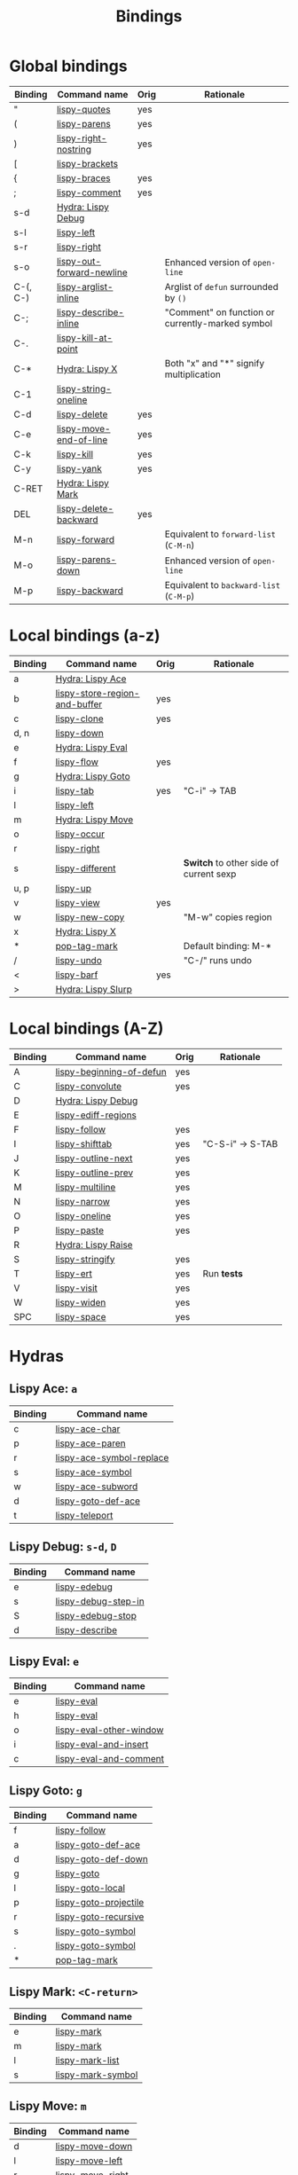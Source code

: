 #+TITLE: Bindings
* Global bindings
  | Binding  | Command name              | Orig | Rationale                                        |
  |----------+---------------------------+------+--------------------------------------------------|
  | "        | [[http://oremacs.com/lispy/#lispy-quotes][lispy-quotes]]              | yes  |                                                  |
  | (        | [[http://oremacs.com/lispy/#lispy-parens][lispy-parens]]              | yes  |                                                  |
  | )        | [[http://oremacs.com/lispy/#lispy-right-nostring][lispy-right-nostring]]      | yes  |                                                  |
  | [        | [[http://oremacs.com/lispy/#lispy-brackets][lispy-brackets]]            |      |                                                  |
  | {        | [[http://oremacs.com/lispy/#lispy-braces][lispy-braces]]              | yes  |                                                  |
  | ;        | [[http://oremacs.com/lispy/#lispy-comment][lispy-comment]]             | yes  |                                                  |
  | s-d      | [[#lispy-debug][Hydra: Lispy Debug]]        |      |                                                  |
  | s-l      | [[http://oremacs.com/lispy/#lispy-left][lispy-left]]                |      |                                                  |
  | s-r      | [[http://oremacs.com/lispy/#lispy-right][lispy-right]]               |      |                                                  |
  | s-o      | [[http://oremacs.com/lispy/#lispy-out-forward-newline][lispy-out-forward-newline]] |      | Enhanced version of =open-line=                  |
  | C-(, C-) | [[http://oremacs.com/lispy/#lispy-arglist-inline][lispy-arglist-inline]]      |      | Arglist of =defun= surrounded by =()=            |
  | C-;      | [[http://oremacs.com/lispy/#lispy-describe-inline][lispy-describe-inline]]     |      | "Comment" on function or currently-marked symbol |
  | C-.      | [[http://oremacs.com/lispy/#lispy-kill-at-point][lispy-kill-at-point]]       |      |                                                  |
  | C-*      | [[#lispy-x][Hydra: Lispy X]]            |      | Both "x" and "*" signify multiplication          |
  | C-1      | [[http://oremacs.com/lispy/#lispy-string-oneline][lispy-string-oneline]]      |      |                                                  |
  | C-d      | [[http://oremacs.com/lispy/#lispy-delete][lispy-delete]]              | yes  |                                                  |
  | C-e      | [[http://oremacs.com/lispy/#lispy-move-end-of-line][lispy-move-end-of-line]]    | yes  |                                                  |
  | C-k      | [[http://oremacs.com/lispy/#lispy-kill][lispy-kill]]                | yes  |                                                  |
  | C-y      | [[http://oremacs.com/lispy/#lispy-yank][lispy-yank]]                | yes  |                                                  |
  | C-RET    | [[#lispy-mark][Hydra: Lispy Mark]]         |      |                                                  |
  | DEL      | [[http://oremacs.com/lispy/#lispy-delete-backward][lispy-delete-backward]]     | yes  |                                                  |
  | M-n      | [[http://oremacs.com/lispy/#lispy-forward][lispy-forward]]             |      | Equivalent to =forward-list= (=C-M-n=)           |
  | M-o      | [[http://oremacs.com/lispy/#lispy-parens-down][lispy-parens-down]]         |      | Enhanced version of =open-line=                  |
  | M-p      | [[http://oremacs.com/lispy/#lispy-backward][lispy-backward]]            |      | Equivalent to =backward-list= (=C-M-p=)          |
  |----------+---------------------------+------+--------------------------------------------------|

* Local bindings (a-z)
  | Binding | Command name                  | Orig | Rationale                              |
  |---------+-------------------------------+------+----------------------------------------|
  | a       | [[#lispy-ace][Hydra: Lispy Ace]]              |      |                                        |
  | b       | [[http://oremacs.com/lispy/#lispy-store-region-and-buffer][lispy-store-region-and-buffer]] | yes  |                                        |
  | c       | [[http://oremacs.com/lispy/#lispy-clone][lispy-clone]]                   | yes  |                                        |
  | d, n    | [[http://oremacs.com/lispy/#lispy-down][lispy-down]]                    |      |                                        |
  | e       | [[#lispy-eval][Hydra: Lispy Eval]]             |      |                                        |
  | f       | [[http://oremacs.com/lispy/#lispy-flow][lispy-flow]]                    | yes  |                                        |
  | g       | [[#lispy-goto][Hydra: Lispy Goto]]             |      |                                        |
  | i       | [[http://oremacs.com/lispy/#lispy-tab][lispy-tab]]                     | yes  | "C-i" -> TAB                           |
  | l       | [[http://oremacs.com/lispy/#lispy-left][lispy-left]]                    |      |                                        |
  | m       | [[#lispy-move][Hydra: Lispy Move]]             |      |                                        |
  | o       | [[http://oremacs.com/lispy/#lispy-occur][lispy-occur]]                   |      |                                        |
  | r       | [[http://oremacs.com/lispy/#lispy-right][lispy-right]]                   |      |                                        |
  | s       | [[http://oremacs.com/lispy/#lispy-different][lispy-different]]               |      | *Switch* to other side of current sexp |
  | u, p    | [[http://oremacs.com/lispy/#lispy-up][lispy-up]]                      |      |                                        |
  | v       | [[http://oremacs.com/lispy/#lispy-view][lispy-view]]                    | yes  |                                        |
  | w       | [[http://oremacs.com/lispy/#lispy-new-copy][lispy-new-copy]]                |      | "M-w" copies region                    |
  | x       | [[#lispy-x][Hydra: Lispy X]]                |      |                                        |
  | *       | [[http://oremacs.com/lispy/#pop-tag-mark][pop-tag-mark]]                  |      | Default binding: M-*                   |
  | /       | [[http://oremacs.com/lispy/#lispy-undo][lispy-undo]]                    |      | "C-/" runs undo                        |
  | <       | [[http://oremacs.com/lispy/#lispy-barf][lispy-barf]]                    | yes  |                                        |
  | >       | [[#lispy-slurp][Hydra: Lispy Slurp]]            |      |                                        |
  |---------+-------------------------------+------+----------------------------------------|

* Local bindings (A-Z)
  | Binding | Command name             | Orig | Rationale        |
  |---------+--------------------------+------+------------------|
  | A       | [[http://oremacs.com/lispy/#lispy-beginning-of-defun][lispy-beginning-of-defun]] | yes  |                  |
  | C       | [[http://oremacs.com/lispy/#lispy-convolute][lispy-convolute]]          | yes  |                  |
  | D       | [[#lispy-debug][Hydra: Lispy Debug]]       |      |                  |
  | E       | [[http://oremacs.com/lispy/#lispy-ediff-regions][lispy-ediff-regions]]      |      |                  |
  | F       | [[http://oremacs.com/lispy/#lispy-follow][lispy-follow]]             | yes  |                  |
  | I       | [[http://oremacs.com/lispy/#lispy-shifttab][lispy-shifttab]]           | yes  | "C-S-i" -> S-TAB |
  | J       | [[http://oremacs.com/lispy/#lispy-outline-next][lispy-outline-next]]       | yes  |                  |
  | K       | [[http://oremacs.com/lispy/#lispy-outline-prev][lispy-outline-prev]]       | yes  |                  |
  | M       | [[http://oremacs.com/lispy/#lispy-multiline][lispy-multiline]]          | yes  |                  |
  | N       | [[http://oremacs.com/lispy/#lispy-narrow][lispy-narrow]]             | yes  |                  |
  | O       | [[http://oremacs.com/lispy/#lispy-oneline][lispy-oneline]]            | yes  |                  |
  | P       | [[http://oremacs.com/lispy/#lispy-paste][lispy-paste]]              | yes  |                  |
  | R       | [[#lispy-raise][Hydra: Lispy Raise]]       |      |                  |
  | S       | [[http://oremacs.com/lispy/#lispy-stringify][lispy-stringify]]          | yes  |                  |
  | T       | [[http://oremacs.com/lispy/#lispy-ert][lispy-ert]]                | yes  | Run *tests*      |
  | V       | [[http://oremacs.com/lispy/#lispy-visit][lispy-visit]]              | yes  |                  |
  | W       | [[http://oremacs.com/lispy/#lispy-widen][lispy-widen]]              | yes  |                  |
  | SPC     | [[http://oremacs.com/lispy/#lispy-space][lispy-space]]              | yes  |                  |
  |---------+--------------------------+------+------------------|

* Hydras
** Lispy Ace: =a=
   :PROPERTIES:
   :CUSTOM_ID: lispy-ace
   :END:

   | Binding | Command name             |
   |---------+--------------------------|
   | c       | [[http://oremacs.com/lispy/#lispy-ace-char][lispy-ace-char]]           |
   | p       | [[http://oremacs.com/lispy/#lispy-ace-paren][lispy-ace-paren]]          |
   | r       | [[http://oremacs.com/lispy/#lispy-ace-symbol-replace][lispy-ace-symbol-replace]] |
   | s       | [[http://oremacs.com/lispy/#lispy-ace-symbol][lispy-ace-symbol]]         |
   | w       | [[http://oremacs.com/lispy/#lispy-ace-subword][lispy-ace-subword]]        |
   | d       | [[http://oremacs.com/lispy/#lispy-goto-def-ace][lispy-goto-def-ace]]       |
   | t       | [[http://oremacs.com/lispy/#lispy-teleport][lispy-teleport]]           |
   |---------+--------------------------|

** Lispy Debug: =s-d=, =D=
   :PROPERTIES:
   :CUSTOM_ID: lispy-debug
   :END:

   | Binding | Command name        |
   |---------+---------------------|
   | e       | [[http://oremacs.com/lispy/#lispy-edebug][lispy-edebug]]        |
   | s       | [[http://oremacs.com/lispy/#lispy-debug-step-in][lispy-debug-step-in]] |
   | S       | [[http://oremacs.com/lispy/#lispy-edebug-stop][lispy-edebug-stop]]   |
   | d       | [[http://oremacs.com/lispy/#lispy-describe][lispy-describe]]      |
   |---------+---------------------|

** Lispy Eval: =e=
   :PROPERTIES:
   :CUSTOM_ID: lispy-eval
   :END:

   | Binding | Command name            |
   |---------+-------------------------|
   | e       | [[http://oremacs.com/lispy/#lispy-eval][lispy-eval]]              |
   | h       | [[http://oremacs.com/lispy/#lispy-eval][lispy-eval]]              |
   | o       | [[http://oremacs.com/lispy/#lispy-eval-other-window][lispy-eval-other-window]] |
   | i       | [[http://oremacs.com/lispy/#lispy-eval-and-insert][lispy-eval-and-insert]]   |
   | c       | [[http://oremacs.com/lispy/#lispy-eval-and-comment][lispy-eval-and-comment]]  |
   |---------+-------------------------|

** Lispy Goto: =g=
   :PROPERTIES:
   :CUSTOM_ID: lispy-goto
   :END:

   | Binding | Command name          |
   |---------+-----------------------|
   | f       | [[http://oremacs.com/lispy/#lispy-follow][lispy-follow]]          |
   | a       | [[http://oremacs.com/lispy/#lispy-goto-def-ace][lispy-goto-def-ace]]    |
   | d       | [[http://oremacs.com/lispy/#lispy-goto-def-down][lispy-goto-def-down]]   |
   | g       | [[http://oremacs.com/lispy/#lispy-goto][lispy-goto]]            |
   | l       | [[http://oremacs.com/lispy/#lispy-goto-local][lispy-goto-local]]      |
   | p       | [[http://oremacs.com/lispy/#lispy-goto-projectile][lispy-goto-projectile]] |
   | r       | [[http://oremacs.com/lispy/#lispy-goto-recursive][lispy-goto-recursive]]  |
   | s       | [[http://oremacs.com/lispy/#lispy-goto-symbol][lispy-goto-symbol]]     |
   | .       | [[http://oremacs.com/lispy/#lispy-goto-symbol][lispy-goto-symbol]]     |
   | *       | [[http://oremacs.com/lispy/#pop-tag-mark][pop-tag-mark]]          |
   |---------+-----------------------|

** Lispy Mark: =<C-return>=
   :PROPERTIES:
   :CUSTOM_ID: lispy-mark
   :END:

   | Binding | Command name      |
   |---------+-------------------|
   | e       | [[http://oremacs.com/lispy/#lispy-mark][lispy-mark]]        |
   | m       | [[http://oremacs.com/lispy/#lispy-mark][lispy-mark]]        |
   | l       | [[http://oremacs.com/lispy/#lispy-mark-list][lispy-mark-list]]   |
   | s       | [[http://oremacs.com/lispy/#lispy-mark-symbol][lispy-mark-symbol]] |
   |---------+-------------------|

** Lispy Move: =m=
   :PROPERTIES:
   :CUSTOM_ID: lispy-move
   :END:

   | Binding | Command name     |
   |---------+------------------|
   | d       | [[http://oremacs.com/lispy/#lispy-move-down][lispy-move-down]]  |
   | l       | [[http://oremacs.com/lispy/#lispy-move-left][lispy-move-left]]  |
   | r       | [[http://oremacs.com/lispy/#lispy-move-right][lispy-move-right]] |
   | u       | [[http://oremacs.com/lispy/#lispy-move-up][lispy-move-up]]    |
   |---------+------------------|

** Lispy Raise: =R=
   :PROPERTIES:
   :CUSTOM_ID: lispy-raise
   :END:

   | Binding | Command name     |
   |---------+------------------|
   | r       | [[http://oremacs.com/lispy/#lispy-raise][lispy-raise]]      |
   | t       | [[http://oremacs.com/lispy/#lispy-raise][lispy-raise]]      |
   | s       | [[http://oremacs.com/lispy/#lispy-raise-some][lispy-raise-some]] |
   |---------+------------------|

** Lispy Slurp: =>=
   :PROPERTIES:
   :CUSTOM_ID: lispy-slurp
   :END:

   | Binding | Command name     |
   |---------+------------------|
   | >       | [[http://oremacs.com/lispy/#lispy-slurp][lispy-slurp]]      |
   | s       | [[http://oremacs.com/lispy/#lispy-slurp][lispy-slurp]]      |
   | d       | [[http://oremacs.com/lispy/#lispy-down-slurp][lispy-down-slurp]] |
   | u       | [[http://oremacs.com/lispy/#lispy-up-slurp][lispy-up-slurp]]   |
   |---------+------------------|

** Lispy X: =C-*=, =x=
   :PROPERTIES:
   :CUSTOM_ID: lispy-x
   :END:

   | Binding | Command name           |
   |---------+------------------------|
   | f       | [[http://oremacs.com/lispy/#lispy-flatten][lispy-flatten]]          |
   | c       | [[http://oremacs.com/lispy/#lispy-to-cond][lispy-to-cond]]          |
   | d       | [[http://oremacs.com/lispy/#lispy-to-defun][lispy-to-defun]]         |
   | i       | [[http://oremacs.com/lispy/#lispy-to-ifs][lispy-to-ifs]]           |
   | l       | [[http://oremacs.com/lispy/#lispy-to-lambda][lispy-to-lambda]]        |
   | r       | [[http://oremacs.com/lispy/#lispy-eval-and-replace][lispy-eval-and-replace]] |
   | u       | [[http://oremacs.com/lispy/#lispy-unbind-variable][lispy-unbind-variable]]  |
   |---------+------------------------|

